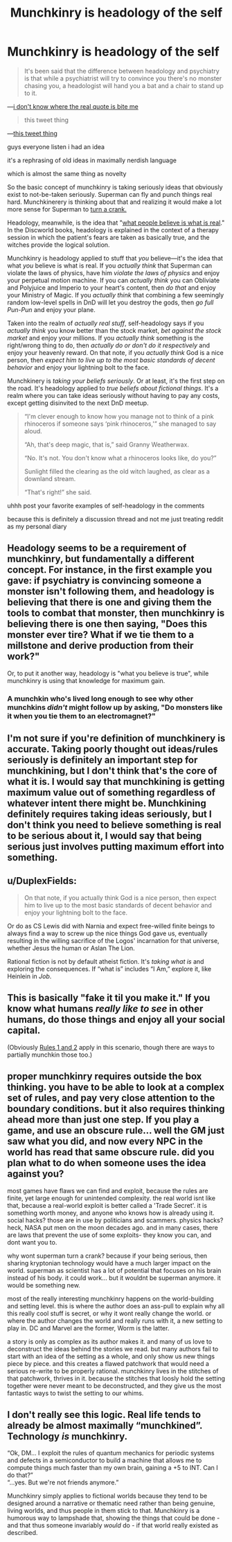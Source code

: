 #+TITLE: Munchkinry is headology of the self

* Munchkinry is headology of the self
:PROPERTIES:
:Author: timecubefanfiction
:Score: 5
:DateUnix: 1561595480.0
:DateShort: 2019-Jun-27
:END:
#+begin_quote
  It's been said that the difference between headology and psychiatry is that while a psychiatrist will try to convince you there's no monster chasing you, a headologist will hand you a bat and a chair to stand up to it.
#+end_quote

---[[https://www.writeups.org/granny-weatherwax-discworld-pratchett/][i don't know where the real quote is bite me]]

#+begin_quote
  this tweet thing
#+end_quote

---[[https://twitter.com/ESYudkowsky/status/1143936638776557568][this tweet thing]]

guys everyone listen i had an idea

it's a rephrasing of old ideas in maximally nerdish language

which is almost the same thing as novelty

So the basic concept of munchkinry is taking seriously ideas that obviously exist to not-be-taken seriously. Superman can fly and punch things real hard. Munchkinerery is thinking about that and realizing it would make a lot more sense for Superman to [[https://www.smbc-comics.com/comic/2011-07-13][turn a crank.]]

Headology, meanwhile, is the idea that "[[https://wiki.lspace.org/mediawiki/Headology][what people believe is what is real]]." In the Discworld books, headology is explained in the context of a therapy session in which the patient's fears are taken as basically true, and the witches provide the logical solution.

Munchkinry is headology applied to stuff that /you/ believe---it's the idea that what /you/ believe is what is real. If you /actually think/ that Superman can violate the laws of physics, have him /violate the laws of physics/ and enjoy your perpetual motion machine. If you can /actually think/ you can Obliviate and Polyjuice and Imperio to your heart's content, then /do that/ and enjoy your Ministry of Magic. If you /actually think/ that combining a few seemingly random low-level spells in DnD will let you destroy the gods, then /go full Pun-Pun/ and enjoy your plane.

Taken into the realm of /actually real stuff/, self-headology says if you /actually think/ you know better than the stock market, /bet against the stock market/ and enjoy your millions. If you /actually think/ something is the right/wrong thing to do, then /actually do or don't do it respectively/ and enjoy your heavenly reward. On that note, if you /actually think/ God is a nice person, then /expect him to live up to the most basic standards of decent behavior/ and enjoy your lightning bolt to the face.

Munchkinery is /taking your beliefs seriously/. Or at least, it's the first step on the road. It's headology applied to /true beliefs about fictional things/. It's a realm where you can take ideas seriously without having to pay any costs, except getting disinvited to the next DnD meetup.

#+begin_quote
  “I'm clever enough to know how you manage not to think of a pink rhinoceros if someone says ‘pink rhinoceros,'” she managed to say aloud.

  “Ah, that's deep magic, that is,” said Granny Weatherwax.

  “No. It's not. You don't know what a rhinoceros looks like, do you?”

  Sunlight filled the clearing as the old witch laughed, as clear as a downland stream.

  “That's right!” she said.
#+end_quote

uhhh post your favorite examples of self-headology in the comments

because this is definitely a discussion thread and not me just treating reddit as my personal diary


** Headology seems to be a requirement of munchkinry, but fundamentally a different concept. For instance, in the first example you gave: if psychiatry is convincing someone a monster isn't following them, and headology is believing that there is one and giving them the tools to combat that monster, then munchkinry is believing there is one then saying, "Does this monster ever tire? What if we tie them to a millstone and derive production from their work?"

Or, to put it another way, headology is "what you believe is true", while munchkinry is using that knowledge for maximum gain.
:PROPERTIES:
:Author: B_E_H_E_M_O_T_H
:Score: 19
:DateUnix: 1561595894.0
:DateShort: 2019-Jun-27
:END:

*** A munchkin who's lived long enough to see why other munchkins /didn't/ might follow up by asking, "Do monsters like it when you tie them to an electromagnet?"
:PROPERTIES:
:Author: timecubefanfiction
:Score: 8
:DateUnix: 1561596346.0
:DateShort: 2019-Jun-27
:END:


** I'm not sure if you're definition of munchkinery is accurate. Taking poorly thought out ideas/rules seriously is definitely an important step for munchkining, but I don't think that's the core of what it is. I would say that munchkining is getting maximum value out of something regardless of whatever intent there might be. Munchkining definitely requires taking ideas seriously, but I don't think you need to believe something is real to be serious about it, I would say that being serious just involves putting maximum effort into something.
:PROPERTIES:
:Author: CompactDisko
:Score: 12
:DateUnix: 1561608145.0
:DateShort: 2019-Jun-27
:END:


** u/DuplexFields:
#+begin_quote
  On that note, if you actually think God is a nice person, then expect him to live up to the most basic standards of decent behavior and enjoy your lightning bolt to the face.
#+end_quote

Or do as CS Lewis did with Narnia and expect free-willed finite beings to always find a way to screw up the nice things God gave us, eventually resulting in the willing sacrifice of the Logos' incarnation for that universe, whether Jesus the human or Aslan The Lion.

Rational fiction is not by default atheist fiction. It's /taking what is/ and exploring the consequences. If “what is” includes “I Am,” explore it, like Heinlein in /Job/.
:PROPERTIES:
:Author: DuplexFields
:Score: 2
:DateUnix: 1561856926.0
:DateShort: 2019-Jun-30
:END:


** This is basically "fake it til you make it." If you know what humans /really like to see/ in other humans, do those things and enjoy all your social capital.

(Obviously [[https://medium.com/@dayvough/rule-1-be-attractive-rule-2-dont-be-unattractive-d7c934e62a3c][Rules 1 and 2]] apply in this scenario, though there are ways to partially munchkin those too.)
:PROPERTIES:
:Author: LazarusRises
:Score: 1
:DateUnix: 1561698790.0
:DateShort: 2019-Jun-28
:END:


** proper munchkinry requires outside the box thinking. you have to be able to look at a complex set of rules, and pay very close attention to the boundary conditions. but it also requires thinking ahead more than just one step. If you play a game, and use an obscure rule... well the GM just saw what you did, and now every NPC in the world has read that same obscure rule. did you plan what to do when someone uses the idea against you?

most games have flaws we can find and exploit, because the rules are finite, yet large enough for unintended complexity. the real world isnt like that, because a real-world exploit is better called a 'Trade Secret'. it is something worth money, and anyone who knows how is already using it. social hacks? those are in use by politicians and scammers. physics hacks? heck, NASA put men on the moon decades ago. and in many cases, there are laws that prevent the use of some exploits- they know you can, and dont want you to.

why wont superman turn a crank? because if your being serious, then sharing kryptonian technology would have a much larger impact on the world. superman as scientist has a lot of potential that focuses on his brain instead of his body. it could work... but it wouldnt be superman anymore. it would be something new.

most of the really interesting munchkinry happens on the world-building and setting level. this is where the author does an ass-pull to explain why all this really cool stuff is secret, or why it wont really change the world. or where the author changes the world and really runs with it, a new setting to play in. DC and Marvel are the former, Worm is the latter.

a story is only as complex as its author makes it. and many of us love to deconstruct the ideas behind the stories we read. but many authors fail to start with an idea of the setting as a whole, and only show us new things piece by piece. and this creates a flawed patchwork that would need a serious re-write to be properly rational. munchkinry lives in the stitches of that patchwork, thrives in it. because the stitches that loosly hold the setting together were never meant to be deconstructed, and they give us the most fantastic ways to twist the setting to our whims.
:PROPERTIES:
:Author: Teulisch
:Score: 1
:DateUnix: 1561849569.0
:DateShort: 2019-Jun-30
:END:


** I don't really see this logic. Real life tends to already be almost maximally “munchkined”. Technology /is/ munchkinry.

“Ok, DM... I exploit the rules of quantum mechanics for periodic systems and defects in a semiconductor to build a machine that allows me to compute things much faster than my own brain, gaining a +5 to INT. Can I do that?”\\
“...yes. But we're not friends anymore.”

Munchkinry simply applies to fictional worlds because they tend to be designed around a narrative or thematic need rather than being genuine, living worlds, and thus people in them stick to that. Munchkinry is a humorous way to lampshade that, showing the things that could be done - and that thus someone invariably /would/ do - if that world really existed as described.
:PROPERTIES:
:Author: SimoneNonvelodico
:Score: 1
:DateUnix: 1561876780.0
:DateShort: 2019-Jun-30
:END:
